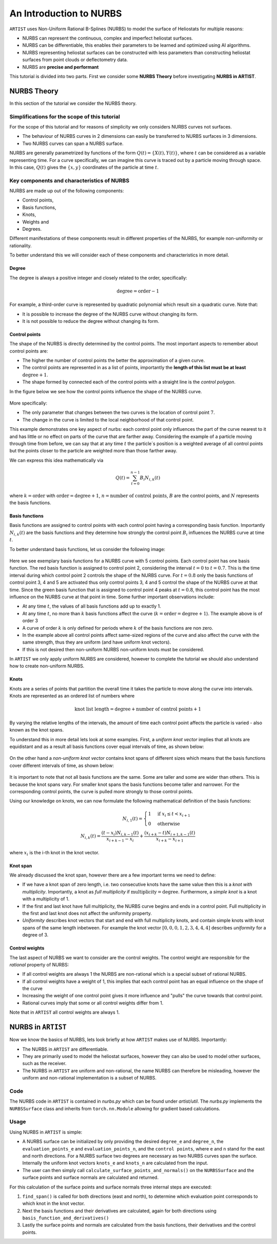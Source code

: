 .. _nurbs:

An Introduction to NURBS
========================

``ARTIST`` uses Non-Uniform Rational B-Splines (NURBS) to model the surface of Heliostats for multiple reasons:

- NURBS can represent the continuous, complex and imperfect heliostat surfaces.
- NURBS can be differentiable, this enables their parameters to be learned and optimized using AI algorithms.
- NURBS representing heliostat surfaces can be constructed with less parameters than constructing heliostat surfaces
  from point clouds or deflectometry data.
- NURBS are **precise and performant**

This tutorial is divided into two parts. First we consider some **NURBS Theory** before investigating **NURBS in
ARTIST**.

NURBS Theory
------------

In this section of the tutorial we consider the NURBS theory.

Simplifications for the scope of this tutorial
^^^^^^^^^^^^^^^^^^^^^^^^^^^^^^^^^^^^^^^^^^^^^^

For the scope of this tutorial and for reasons of simplicity we only considers NURBS curves not surfaces.

- The behaviour of NURBS curves in 2 dimensions can easily be transferred to NURBS surfaces in 3 dimensions.
- Two NURBS curves can span a NURBS surface.

NURBS are generally parametrized by functions of the form :math:`Q(t)=\{X(t), Y(t)\}`, where :math:`t` can be
considered as a variable representing time. For a curve specifically, we can imagine this curve is traced out by a
particle moving through space. In this case, :math:`Q(t)` gives the :math:`\{x, y\}` coordinates of the particle at
time :math:`t`.

Key components and characteristics of NURBS
^^^^^^^^^^^^^^^^^^^^^^^^^^^^^^^^^^^^^^^^^^^

NURBS are made up out of the following components:

- Control points,
- Basis functions,
- Knots,
- Weights and
- Degrees.

Different manifestations of these components result in different properties of the NURBS, for example non-uniformity or
rationality.

To better understand this we will consider each of these components and characteristics in more detail.

Degree
""""""

The degree is always a positive integer and closely related to the order, specifically:

.. math::

 \text{degree} = \text{order} - 1

For example, a third-order curve is represented by quadratic polynomial which result sin a quadratic curve. Note that:

- It is possible to increase the degree of the NURBS curve without changing its form.
- It is not possible to reduce the degree without changing its form.

Control points
""""""""""""""

The shape of the NURBS is directly determined by the control points. The most important aspects to remember about
control points are:

- The higher the number of control points the better the approximation of a given curve.
- The control points are represented in as a list of points, importantly the **length of this list must be at least**
  :math:`\text{degree}+1`.
- The shape formed by connected each of the control points with a straight line is the *control polygon*.

In the figure below we see how the control points influence the shape of the NURBS curve.

.. figure:: ./images/nurbs_ControlPoints.jpg
   :width: 100 %
   :align: center

More specifically:

- The only parameter that changes between the two curves is the location of control point :math:`7`.
- The change in the curve is limited to the local neighborhood of that control point.

This example demonstrates one key aspect of nurbs: each control point only influences the part of the curve nearest to
it and has little or no effect on parts of the curve that are farther away. Considering the example of a particle moving
through time from before, we can say that at any time :math:`t` the particle´s position is a weighted average of all
control points but the points closer to the particle are weighted more than those farther away.

We can express this idea mathematically via

.. math::

    Q(t) = \sum_{t=0}^{n-1} B_i N_{i,k}(t)


where :math:`k = \text{order}` with :math:`\text{order} = \text{degree} + 1`, :math:`n = \text{number of control points}`,
:math:`B` are the control points, and :math:`N` represents the basis functions.

Basis functions
"""""""""""""""

Basis functions are assigned to control points with each control point having a corresponding basis function.
Importantly :math:`N_{i,k}(t)` are the basis functions and they determine how strongly the control point :math:`B_i`
influences the NURBS curve at time :math:`t`.

To better understand basis functions, let us consider the following image:

.. figure:: ./images/nurbs_BasisFunction.jpg
   :width: 100 %
   :align: center


Here we see exemplary basis functions for a NURBS curve with 5 control points. Each control point has one basis
function. The red basis function is assigned to control point 2, considering the interval :math:`t = 0` to
:math:`t = 0.7`. This is the time interval during which control point 2 controls the shape of the NURBS curve. For
:math:`t = 0.8` only the basis functions of control point 3, 4 and 5 are activated thus only control points 3, 4 and 5
control the shape of the NURBS curve at that time. Since the green basis function that is assigned to control point 4
peaks at :math:`t = 0.8`, this control point has the most influence on the NURBS curve at that point in time. Some
further important observations include:

- At any time :math:`t`, the values of all basis functions add up to exactly 1.
- At any time :math:`t`, no more than :math:`k` basis functions affect the curve
  (:math:`k = \text{order} = \text{degree} + 1`). The example above is of order 3
- A curve of order :math:`k` is only defined for periods where :math:`k` of the basis functions are non zero.
- In the example above all control points affect same-sized regions of the curve and also affect the curve with the same
  strength, thus they are uniform (and have uniform knot vectors).
- If this is not desired then non-uniform NURBS non-uniform knots must be considered.

In ``ARTIST`` we only apply uniform NURBS are considered, however to complete the tutorial we should also understand
how to create non-uniform NURBS.

Knots
"""""

Knots are a series of points that partition the overall time it takes the particle to move along the curve into
intervals. Knots are represented as an ordered list of numbers where

.. math::
    \text{knot list length} = \text{degree} + \text{number of control points} + 1


By varying the relative lengths of the intervals, the amount of time each control point affects the particle is varied
- also known as the knot spans.

To understand this in more detail lets look at some examples. First, a *uniform knot vector* implies that all knots are
equidistant and as a result all basis functions cover equal intervals of time, as shown below:

.. figure:: ./images/nurbs_Uniform.jpg
   :width: 100 %
   :align: center

On the other hand a *non-uniform knot vector* contains knot spans of different sizes which means that the basis
functions cover different intervals of time, as shown below:

.. figure:: ./images/nurbs_NonUniform.jpg
   :width: 100 %
   :align: center

It is important to note that not all basis functions are the same. Some are taller and some are wider than others. This
is because the knot spans vary. For smaller knot spans the basis functions become taller and narrower. For the
corresponding control points, the curve is pulled more strongly to those control points.

Using our knowledge on knots, we can now formulate the following mathematical definition of the basis functions:

.. math::

    N_{i,1}(t) = \begin{cases} 1 & \text{if } x_i \leq t < x_{i+1} \\ 0 & \text{otherwise}\end{cases} \\
    N_{i,k}(t) = \frac{(t-x_i)N_{i,k-1}(t)}{x_{i+k-1}-x_i} + \frac{(x_{i+k}-t)N_{i+1,k-1}(t)}{x_{i+k}-x_{i+1}}

where :math:`x_i` is the i-th knot in the knot vector.

Knot span
"""""""""

We already discussed the knot span, however there are a few important terms we need to define:

- If we have a knot span of zero length, i.e. two consecutive knots have the same value then this is a
  *knot with multiplicity*. Importantly, a knot as *full multiplicity* if :math:`\text{multiplicity} = \text{degree}`.
  Furthermore, a *simple knot* is a knot with a multiplicity of 1.
- If the first and last knot have full multiplicity, the NURBS curve begins and ends in a control point. Full
  multiplicity in the first and last knot does not affect the uniformity property.
- *Uniformity* describes knot vectors that start and end with full multiplicity knots, and contain simple knots with
  knot spans of the same length inbetween. For example the knot vector :math:`[0,0,0,1,2,3,4,4,4]` describes
  *uniformity* for a degree of 3.

Control weights
"""""""""""""""

The last aspect of NURBS we want to consider are the control weights. The control weight are responsible for the
*rational* property of NURBS:

- If all control weights are always 1 the NURBS are non-rational which is a special subset of rational NURBS.
- If all control weights have a weight of 1, this implies that each control point has an equal influence on the shape of
  the curve
- Increasing the weight of one control point gives it more influence and "pulls" the curve towards that control point.
- Rational curves imply that some or all control weights differ from 1.

Note that in ``ARTIST`` all control weights are always 1.

NURBS in ``ARTIST``
-------------------

Now we know the basics of NURBS, lets look briefly at how ``ARTIST`` makes use of NURBS. Importantly:

- The NURBS in ``ARTIST`` are differentiable.
- They are primarily used to model the heliostat surfaces, however they can also be used to model other surfaces, such
  as the receiver.
- The NURBS in ``ARTIST`` are uniform and non-rational, the name NURBS can therefore be misleading, however the uniform
  and non-rational implementation is a subset of NURBS.

Code
^^^^

The NURBS code in ``ARTIST`` is contained in `nurbs.py` which can be found under `artist/util`. The `nurbs.py`
implements the ``NURBSSurface`` class and inherits from ``torch.nn.Module`` allowing for gradient based calculations.

Usage
^^^^^

Using NURBS in ``ARTIST`` is simple:

- A NURBS surface can be initialized by only providing the desired ``degree_e`` and ``degree_n``, the
  ``evaluation_points_e`` and ``evaluation_points_n``, and the ``control points``, where ``e`` and ``n`` stand for the
  east and north directions. For a NURBS surface two degrees are necessary as two NURBS curves span the surface.
  Internally the uniform knot vectors ``knots_e`` and ``knots_n`` are calculated from the input.
- The user can then simply call ``calculate_surface_points_and_normals()`` on the ``NURBSSurface`` and the surface
  points and surface normals are calculated and returned.

For this calculation of the surface points and surface normals three internal steps are executed:

1. ``find_span()`` is called for both directions (east and north), to determine which evaluation point corresponds to
   which knot in the knot vector.
2. Next the basis functions and their derivatives are calculated, again for both directions using
   ``basis_function_and_derivatives()``
3. Lastly the surface points and normals are calculated from the basis functions, their derivatives and the control
   points.
